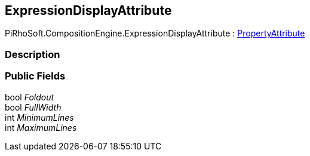 [#reference/expression-display-attribute]

## ExpressionDisplayAttribute

PiRhoSoft.CompositionEngine.ExpressionDisplayAttribute : https://docs.unity3d.com/ScriptReference/PropertyAttribute.html[PropertyAttribute^]

### Description

### Public Fields

bool _Foldout_::

bool _FullWidth_::

int _MinimumLines_::

int _MaximumLines_::
